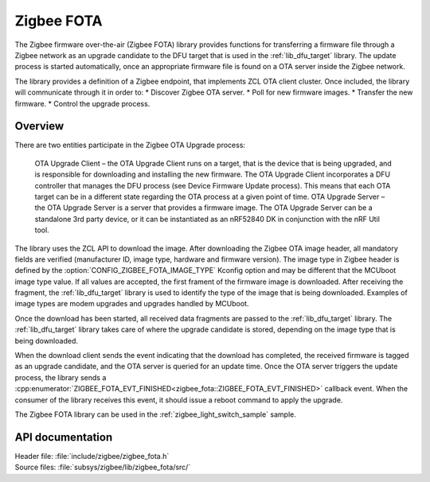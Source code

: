 .. _lib_zigbee_fota:

Zigbee FOTA
###########

The Zigbee firmware over-the-air (Zigbee FOTA) library provides functions for transferring a firmware file through a Zigbee network as an upgrade candidate to the DFU target that is used in the :ref:`lib_dfu_target` library.
The update process is started automatically, once an appropriate firmware file is found on a OTA server inside the Zigbee network.

The library provides a definition of a Zigbee endpoint, that implements ZCL OTA client cluster.
Once included, the library will communicate through it in order to:
* Discover Zigbee OTA server.
* Poll for new firmware images.
* Transfer the new firmware.
* Control the upgrade process.

Overview
********

There are two entities participate in the Zigbee OTA Upgrade process:

    OTA Upgrade Client – the OTA Upgrade Client runs on a target, that is the device that is being upgraded, and is responsible for downloading and installing the new firmware. The OTA Upgrade Client incorporates a DFU controller that manages the DFU process (see Device Firmware Update process). This means that each OTA target can be in a different state regarding the OTA process at a given point of time.
    OTA Upgrade Server – the OTA Upgrade Server is a server that provides a firmware image. The OTA Upgrade Server can be a standalone 3rd party device, or it can be instantiated as an nRF52840 DK in conjunction with the nRF Util tool.

The library uses the ZCL API to download the image.
After downloading the Zigbee OTA image header, all mandatory fields are verified (manufacturer ID, image type, hardware and firmware version).
The image type in Zigbee header is defined by the :option:`CONFIG_ZIGBEE_FOTA_IMAGE_TYPE` Kconfig option and may be different that the MCUboot image type value.
If all values are accepted, the first frament of the firmware image is downloaded.
After receiving the fragment, the :ref:`lib_dfu_target` library is used to identify the type of the image that is being downloaded.
Examples of image types are modem upgrades and upgrades handled by MCUboot.

Once the download has been started, all received data fragments are passed to the :ref:`lib_dfu_target` library.
The :ref:`lib_dfu_target` library takes care of where the upgrade candidate is stored, depending on the image type that is being downloaded.

When the download client sends the event indicating that the download has completed, the received firmware is tagged as an upgrade candidate, and the OTA server is queried for an update time.
Once the OTA server triggers the update process, the library sends a :cpp:enumerator:`ZIGBEE_FOTA_EVT_FINISHED<zigbee_fota::ZIGBEE_FOTA_EVT_FINISHED>` callback event.
When the consumer of the library receives this event, it should issue a reboot command to apply the upgrade.

The Zigbee FOTA library can be used in the :ref:`zigbee_light_switch_sample` sample.



API documentation
*****************

| Header file: :file:`include/zigbee/zigbee_fota.h`
| Source files: :file:`subsys/zigbee/lib/zigbee_fota/src/`

.. doxygengroup:: zigbee_fota
   :project: nrf
   :members:
